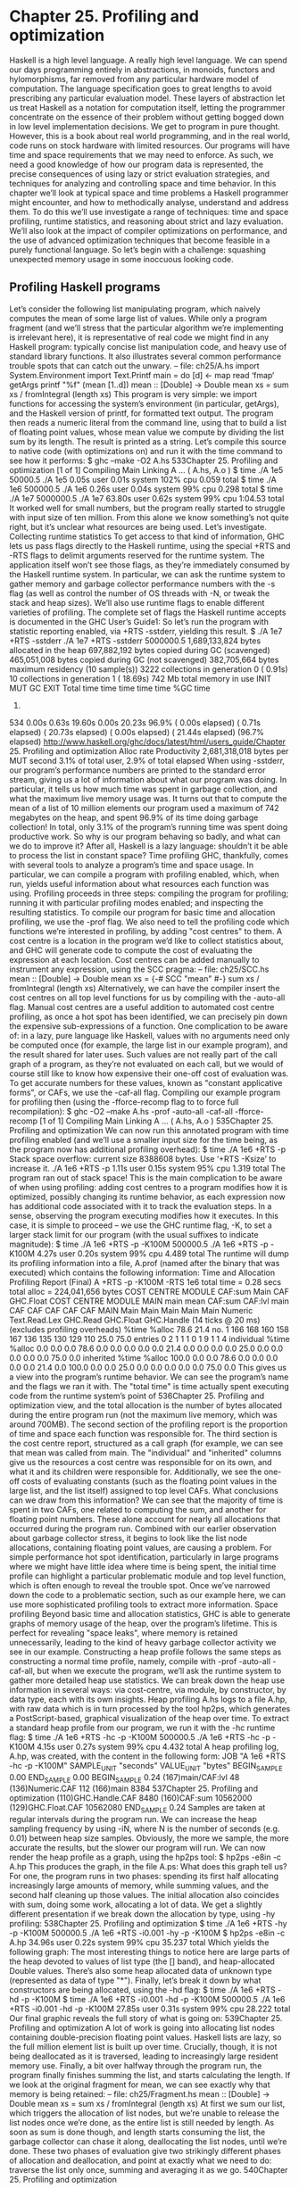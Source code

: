 * Chapter 25. Profiling and optimization
Haskell is a high level language. A really high level language. We can spend our days programming
entirely in abstractions, in monoids, functors and hylomorphisms, far removed from any particular
hardware model of computation. The language specification goes to great lengths to avoid prescribing
any particular evaluation model. These layers of abstraction let us treat Haskell as a notation for
computation itself, letting the programmer concentrate on the essence of their problem without getting
bogged down in low level implementation decisions. We get to program in pure thought.
However, this is a book about real world programming, and in the real world, code runs on stock
hardware with limited resources. Our programs will have time and space requirements that we may need
to enforce. As such, we need a good knowledge of how our program data is represented, the precise
consequences of using lazy or strict evaluation strategies, and techniques for analyzing and controlling
space and time behavior.
In this chapter we’ll look at typical space and time problems a Haskell programmer might encounter, and
how to methodically analyse, understand and address them. To do this we’ll use investigate a range of
techniques: time and space profiling, runtime statistics, and reasoning about strict and lazy evaluation.
We’ll also look at the impact of compiler optimizations on performance, and the use of advanced
optimization techniques that become feasible in a purely functional language. So let’s begin with a
challenge: squashing unexpected memory usage in some inoccuous looking code.
** Profiling Haskell programs
Let’s consider the following list manipulating program, which naively computes the mean of some large
list of values. While only a program fragment (and we’ll stress that the particular algorithm we’re
implementing is irrelevant here), it is representative of real code we might find in any Haskell program:
typically concise list manipulation code, and heavy use of standard library functions. It also illustrates
several common performance trouble spots that can catch out the unwary.
-- file: ch25/A.hs
import System.Environment
import Text.Printf
main = do
[d] <- map read ‘fmap‘ getArgs
printf "%f\n" (mean [1..d])
mean :: [Double] -> Double
mean xs = sum xs / fromIntegral (length xs)
This program is very simple: we import functions for accessing the system’s environment (in particular,
getArgs), and the Haskell version of printf, for formatted text output. The program then reads a
numeric literal from the command line, using that to build a list of floating point values, whose mean
value we compute by dividing the list sum by its length. The result is printed as a string. Let’s compile
this source to native code (with optimizations on) and run it with the time command to see how it
performs:
$ ghc --make -O2 A.hs
533Chapter 25. Profiling and optimization
[1 of 1] Compiling Main
Linking A ...
( A.hs, A.o )
$ time ./A 1e5
50000.5
./A 1e5
0.05s user 0.01s system 102% cpu 0.059 total
$ time ./A 1e6
500000.5
./A 1e6 0.26s user 0.04s system 99% cpu 0.298 total
$ time ./A 1e7
5000000.5
./A 1e7 63.80s user 0.62s system 99% cpu 1:04.53 total
It worked well for small numbers, but the program really started to struggle with input size of ten
million. From this alone we know something’s not quite right, but it’s unclear what resources are being
used. Let’s investigate.
Collecting runtime statistics
To get access to that kind of information, GHC lets us pass flags directly to the Haskell runtime, using
the special +RTS and -RTS flags to delimit arguments reserved for the runtime system. The application
itself won’t see those flags, as they’re immediately consumed by the Haskell runtime system.
In particular, we can ask the runtime system to gather memory and garbage collector performance
numbers with the -s flag (as well as control the number of OS threads with -N, or tweak the stack and
heap sizes). We’ll also use runtime flags to enable different varieties of profiling. The complete set of
flags the Haskell runtime accepts is documented in the GHC User’s Guide1:
So let’s run the program with statistic reporting enabled, via +RTS -sstderr, yielding this result.
$ ./A 1e7 +RTS -sstderr
./A 1e7 +RTS -sstderr
5000000.5
1,689,133,824 bytes allocated in the heap
697,882,192 bytes copied during GC (scavenged)
465,051,008 bytes copied during GC (not scavenged)
382,705,664 bytes maximum residency (10 sample(s))
3222 collections in generation 0 ( 0.91s)
10 collections in generation 1 ( 18.69s)
742 Mb total memory in use
INIT
MUT
GC
EXIT
Total
time
time
time
time
time
%GC time
1.
534
0.00s
0.63s
19.60s
0.00s
20.23s
96.9%
( 0.00s elapsed)
( 0.71s elapsed)
( 20.73s elapsed)
( 0.00s elapsed)
( 21.44s elapsed)
(96.7% elapsed)
http://www.haskell.org/ghc/docs/latest/html/users_guide/Chapter 25. Profiling and optimization
Alloc rate
Productivity
2,681,318,018 bytes per MUT second
3.1% of total user, 2.9% of total elapsed
When using -sstderr, our program’s performance numbers are printed to the standard error stream, giving
us a lot of information about what our program was doing. In particular, it tells us how much time was
spent in garbage collection, and what the maximum live memory usage was. It turns out that to compute
the mean of a list of 10 million elements our program used a maximum of 742 megabytes on the heap,
and spent 96.9% of its time doing garbage collection! In total, only 3.1% of the program’s running time
was spent doing productive work.
So why is our program behaving so badly, and what can we do to improve it? After all, Haskell is a lazy
language: shouldn’t it be able to process the list in constant space?
Time profiling
GHC, thankfully, comes with several tools to analyze a program’s time and space usage. In particular, we
can compile a program with profiling enabled, which, when run, yields useful information about what
resources each function was using. Profiling proceeds in three steps: compiling the program for profiling;
running it with particular profiling modes enabled; and inspecting the resulting statistics.
To compile our program for basic time and allocation profiling, we use the -prof flag. We also need to tell
the profiling code which functions we’re interested in profiling, by adding "cost centres" to them. A cost
centre is a location in the program we’d like to collect statistics about, and GHC will generate code to
compute the cost of evaluating the expression at each location. Cost centres can be added manually to
instrument any expression, using the SCC pragma:
-- file: ch25/SCC.hs
mean :: [Double] -> Double
mean xs = {-# SCC "mean" #-} sum xs / fromIntegral (length xs)
Alternatively, we can have the compiler insert the cost centres on all top level functions for us by
compiling with the -auto-all flag. Manual cost centres are a useful addition to automated cost centre
profiling, as once a hot spot has been identified, we can precisely pin down the expensive
sub-expressions of a function.
One complication to be aware of: in a lazy, pure language like Haskell, values with no arguments need
only be computed once (for example, the large list in our example program), and the result shared for
later uses. Such values are not really part of the call graph of a program, as they’re not evaluated on each
call, but we would of course still like to know how expensive their one-off cost of evaluation was. To get
accurate numbers for these values, known as "constant applicative forms", or CAFs, we use the -caf-all
flag.
Compiling our example program for profiling then (using the -fforce-recomp flag to to force full
recompilation):
$ ghc -O2 --make A.hs -prof -auto-all -caf-all -fforce-recomp
[1 of 1] Compiling Main
Linking A ...
( A.hs, A.o )
535Chapter 25. Profiling and optimization
We can now run this annotated program with time profiling enabled (and we’ll use a smaller input size
for the time being, as the program now has additional profiling overhead):
$ time ./A
1e6 +RTS -p
Stack space overflow: current size 8388608 bytes.
Use ‘+RTS -Ksize’ to increase it.
./A 1e6 +RTS -p 1.11s user 0.15s system 95% cpu 1.319 total
The program ran out of stack space! This is the main complication to be aware of when using profiling:
adding cost centres to a program modifies how it is optimized, possibly changing its runtime behavior, as
each expression now has additional code associated with it to track the evaluation steps. In a sense,
observing the program executing modifies how it executes. In this case, it is simple to proceed -- we use
the GHC runtime flag, -K, to set a larger stack limit for our program (with the usual suffixes to indicate
magnitude):
$ time ./A 1e6 +RTS -p -K100M
500000.5
./A 1e6 +RTS -p -K100M
4.27s user 0.20s system 99% cpu 4.489 total
The runtime will dump its profiling information into a file, A.prof (named after the binary that was
executed) which contains the following information:
Time and Allocation Profiling Report
(Final)
A +RTS -p -K100M -RTS 1e6
total time =
0.28 secs
total alloc = 224,041,656 bytes
COST CENTRE MODULE
CAF:sum Main
CAF GHC.Float
COST CENTRE MODULE
MAIN
main
mean
CAF:sum
CAF:lvl
main
CAF
CAF
CAF
CAF
CAF
MAIN
Main
Main
Main
Main
Main
Numeric
Text.Read.Lex
GHC.Read
GHC.Float
GHC.Handle
(14 ticks @ 20 ms)
(excludes profiling overheads)
%time %alloc
78.6
21.4
no.
1
166
168
160
158
167
136
135
130
129
110
25.0
75.0
entries
0
2
1
1
1
0
1
9
1
1
4
individual
%time %alloc
0.0
0.0
0.0
78.6
0.0
0.0
0.0
0.0
0.0
21.4
0.0
0.0
0.0
0.0
25.0
0.0
0.0
0.0
0.0
0.0
75.0
0.0
inherited
%time %alloc
100.0
0.0
0.0
78.6
0.0
0.0
0.0
0.0
0.0
21.4
0.0
100.0
0.0
0.0
25.0
0.0
0.0
0.0
0.0
0.0
75.0
0.0
This gives us a view into the program’s runtime behavior. We can see the program’s name and the flags
we ran it with. The "total time" is time actually spent executing code from the runtime system’s point of
536Chapter 25. Profiling and optimization
view, and the total allocation is the number of bytes allocated during the entire program run (not the
maximum live memory, which was around 700MB).
The second section of the profiling report is the proportion of time and space each function was
responsible for. The third section is the cost centre report, structured as a call graph (for example, we can
see that mean was called from main. The "individual" and "inherited" columns give us the resources a
cost centre was responsible for on its own, and what it and its children were responsible for. Additionally,
we see the one-off costs of evaluating constants (such as the floating point values in the large list, and the
list itself) assigned to top level CAFs.
What conclusions can we draw from this information? We can see that the majority of time is spent in
two CAFs, one related to computing the sum, and another for floating point numbers. These alone
account for nearly all allocations that occurred during the program run. Combined with our earlier
observation about garbage collector stress, it begins to look like the list node allocations, containing
floating point values, are causing a problem.
For simple performance hot spot identification, particularly in large programs where we might have little
idea where time is being spent, the initial time profile can highlight a particular problematic module and
top level function, which is often enough to reveal the trouble spot. Once we’ve narrowed down the code
to a problematic section, such as our example here, we can use more sophisticated profiling tools to
extract more information.
Space profiling
Beyond basic time and allocation statistics, GHC is able to generate graphs of memory usage of the heap,
over the program’s lifetime. This is perfect for revealing "space leaks", where memory is retained
unnecessarily, leading to the kind of heavy garbage collector activity we see in our example.
Constructing a heap profile follows the same steps as constructing a normal time profile, namely,
compile with -prof -auto-all -caf-all, but when we execute the program, we’ll ask the runtime system to
gather more detailed heap use statistics. We can break down the heap use information in several ways:
via cost-centre, via module, by constructor, by data type, each with its own insights. Heap profiling A.hs
logs to a file A.hp, with raw data which is in turn processed by the tool hp2ps, which generates a
PostScript-based, graphical visualization of the heap over time.
To extract a standard heap profile from our program, we run it with the -hc runtime flag:
$ time ./A 1e6 +RTS -hc -p -K100M
500000.5
./A 1e6 +RTS -hc -p -K100M
4.15s user 0.27s system 99% cpu 4.432 total
A heap profiling log, A.hp, was created, with the content in the following form:
JOB "A 1e6 +RTS -hc -p -K100M"
SAMPLE_UNIT "seconds"
VALUE_UNIT "bytes"
BEGIN_SAMPLE 0.00
END_SAMPLE 0.00
BEGIN_SAMPLE 0.24
(167)main/CAF:lvl
48
(136)Numeric.CAF
112
(166)main
8384
537Chapter 25. Profiling and optimization
(110)GHC.Handle.CAF 8480
(160)CAF:sum
10562000
(129)GHC.Float.CAF 10562080
END_SAMPLE 0.24
Samples are taken at regular intervals during the program run. We can increase the heap sampling
frequency by using -iN, where N is the number of seconds (e.g. 0.01) between heap size samples.
Obviously, the more we sample, the more accurate the results, but the slower our program will run. We
can now render the heap profile as a graph, using the hp2ps tool:
$ hp2ps -e8in -c A.hp
This produces the graph, in the file A.ps:
What does this graph tell us? For one, the program runs in two phases: spending its first half allocating
increasingly large amounts of memory, while summing values, and the second half cleaning up those
values. The initial allocation also coincides with sum, doing some work, allocating a lot of data. We get a
slightly different presentation if we break down the allocation by type, using -hy profiling:
538Chapter 25. Profiling and optimization
$ time ./A 1e6 +RTS -hy -p -K100M
500000.5
./A 1e6 +RTS -i0.001 -hy -p -K100M
$ hp2ps -e8in -c A.hp
34.96s user 0.22s system 99% cpu 35.237 total
Which yields the following graph:
The most interesting things to notice here are large parts of the heap devoted to values of list type (the []
band), and heap-allocated Double values. There’s also some heap allocated data of unknown type
(represented as data of type "*"). Finally, let’s break it down by what constructors are being allocated,
using the -hd flag:
$ time ./A 1e6 +RTS -hd -p -K100M
$ time ./A 1e6 +RTS -i0.001 -hd -p -K100M
500000.5
./A 1e6 +RTS -i0.001 -hd -p -K100M 27.85s user 0.31s system 99% cpu 28.222 total
Our final graphic reveals the full story of what is going on:
539Chapter 25. Profiling and optimization
A lot of work is going into allocating list nodes containing double-precision floating point values.
Haskell lists are lazy, so the full million element list is built up over time. Crucially, though, it is not
being deallocated as it is traversed, leading to increasingly large resident memory use. Finally, a bit over
halfway through the program run, the program finally finishes summing the list, and starts calculating the
length. If we look at the original fragment for mean, we can see exactly why that memory is being
retained:
-- file: ch25/Fragment.hs
mean :: [Double] -> Double
mean xs = sum xs / fromIntegral (length xs)
At first we sum our list, which triggers the allocation of list nodes, but we’re unable to release the list
nodes once we’re done, as the entire list is still needed by length. As soon as sum is done though, and
length starts consuming the list, the garbage collector can chase it along, deallocating the list nodes,
until we’re done. These two phases of evaluation give two strikingly different phases of allocation and
deallocation, and point at exactly what we need to do: traverse the list only once, summing and averaging
it as we go.
540Chapter 25. Profiling and optimization
** Controlling evaluation
We have a number of options if we want to write our loop to traverse the list only once. For example, we
can write the loop as a fold over the list, or via explicit recursion on the list structure. Sticking to the high
level approaches, we’ll try a fold first:
-- file: ch25/B.hs
mean :: [Double] -> Double
mean xs = s / fromIntegral n
where
(n, s)
= foldl k (0, 0) xs
k (n, s) x = (n+1, s+x)
Now, instead of taking the sum of the list, and retaining the list until we can take its length, we left-fold
over the list, accumulating the intermediate sum and length values in a pair (and we must left-fold, since
a right-fold would take us to the end of the list and work backwards, which is exactly what we’re trying
to avoid).
The body of our loop is the k function, which takes the intermediate loop state, and the current element,
and returns a new state with the length increased by one, and the sum increased by the current element.
When we run this, however, we get a stack overflow:
$ ghc -O2 --make B.hs -fforce-recomp
$ time ./B 1e6
Stack space overflow: current size 8388608 bytes.
Use ‘+RTS -Ksize’ to increase it.
./B 1e6 0.44s user 0.10s system 96% cpu 0.565 total
We traded wasted heap for wasted stack! In fact, if we increase the stack size to the size of the heap in
our previous implementation, with the -K runtime flag, the program runs to completion, and has similar
allocation figures:
$ ghc -O2 --make B.hs -prof -auto-all -caf-all -fforce-recomp
[1 of 1] Compiling Main
Linking B ...
( B.hs, B.o )
$ time ./B 1e6 +RTS -i0.001 -hc -p -K100M
500000.5
./B 1e6 +RTS -i0.001 -hc -p -K100M
38.70s user 0.27s system 99% cpu 39.241 total
Generating the heap profile, we see all the allocation is now in mean:
541Chapter 25. Profiling and optimization
The question is: why are we building up more and more allocated state, when all we are doing is folding
over the list? This, it turns out, is a classic space leak due to excessive laziness.
Strictness and tail recursion
The problem is that our left-fold, foldl, is too lazy. What we want is a tail recursive loop, which can be
implemented effectively as a goto, with no state left on the stack. In this case though, rather than fully
reducing the tuple state at each step, a long chain of thunks is being created, that only towards the end of
the program is evaluated. At no point do we demand reduction of the loop state, so the compiler is unable
to infer any strictness, and must reduce the value purely lazily.
What we need to do is to tune the evaluation strategy slightly: lazily unfolding the list, but strictly
accumulating the fold state. The standard approach here is to replace foldl with foldl’, from the
Data.List module:
-- file: ch25/C.hs
mean :: [Double] -> Double
mean xs = s / fromIntegral n
542Chapter 25. Profiling and optimization
where
(n, s)
= foldl’ k (0, 0) xs
k (n, s) x = (n+1, s+x)
However, if we run this implementation, we see we still haven’t quite got it right:
$ ghc -O2 --make C.hs
[1 of 1] Compiling Main
Linking C ...
( C.hs, C.o )
$ time ./C 1e6
Stack space overflow: current size 8388608 bytes.
Use ‘+RTS -Ksize’ to increase it.
./C 1e6 0.44s user 0.13s system 94% cpu 0.601 total
Still not strict enough! Our loop is continuing to accumulate unevaluated state on the stack. The problem
here is that foldl’ is only outermost strict:
-- file: ch25/Foldl.hs
foldl’ :: (a -> b -> a) -> a -> [b] -> a
foldl’ f z xs = lgo z xs
where lgo z []
= z
lgo z (x:xs) = let z’ = f z x in z’ ‘seq‘ lgo z’ xs
This loop uses ‘seq‘ to reduce the accumulated state at each step, but only to the outermost constructor
on the loop state. That is, seq reduces an expression to "weak head normal form". Evaluation stops on the
loop state once the first constructor is reached. In this case, the outermost constructor is the tuple
wrapper, (,), which isn’t deep enough. The problem is still the unevaluated numeric state inside the tuple.
Adding strictness
There are a number of ways to make this function fully strict. We can, for example, add our own
strictness hints to the internal state of the tuple, yielding a truly tail recursive loop:
-- file: ch25/D.hs
mean :: [Double] -> Double
mean xs = s / fromIntegral n
where
(n, s)
= foldl’ k (0, 0) xs
k (n, s) x = n ‘seq‘ s ‘seq‘ (n+1, s+x)
In this variant, we step inside the tuple state, and explicitly tell the compiler that each state component
should be reduced, on each step. This gives us a version that does, at last, run in constant space:
$ ghc -O2 D.hs --make
[1 of 1] Compiling Main
Linking D ...
( D.hs, D.o )
If we run this, with allocation statistics enabled, we get the satisfying result:
$ time ./D 1e6 +RTS -sstderr
./D 1e6 +RTS -sstderr
500000.5
543Chapter 25. Profiling and optimization
256,060,848
43,928
23,456
45,056
bytes
bytes
bytes
bytes
allocated in the heap
copied during GC (scavenged)
copied during GC (not scavenged)
maximum residency (1 sample(s))
489 collections in generation 0 (
1 collections in generation 1 (
0.00s)
0.00s)
1 Mb total memory in use
INIT
MUT
GC
EXIT
Total
time
time
time
time
time
%GC time
0.00s
0.12s
0.00s
0.00s
0.13s
2.6%
(
(
(
(
(
0.00s
0.13s
0.00s
0.00s
0.13s
elapsed)
elapsed)
elapsed)
elapsed)
elapsed)
(2.6% elapsed)
Alloc rate 2,076,309,329 bytes per MUT second
Productivity 97.4% of total user, 94.8% of total elapsed
./D 1e6 +RTS -sstderr
0.13s user 0.00s system 95% cpu 0.133 total
Unlike our first version, this program is 97.4% efficient, spending only 2.6% of its time doing garbage
collection, and it runs in a constant 1 megabyte of space. It illustrates a nice balance between mixed strict
and lazy evaluation, with the large list unfolded lazily, while we walk over it, strictly. The result is a
program that runs in constant space, and does so quickly.
Normal form reduction
There are a number of other ways we could have addressed the strictness issue here. For deep strictness,
we can use the rnf function, part of the parallel strategies library (along with using), which unlike seq
reduces to the fully evaluated "normal form" (hence its name). Such a "deep seq" fold we can write as:
-- file: ch25/E.hs
import System.Environment
import Text.Printf
import Control.Parallel.Strategies
main = do
[d] <- map read ‘fmap‘ getArgs
printf "%f\n" (mean [1..d])
foldl’rnf :: NFData a => (a -> b -> a) -> a -> [b] -> a
foldl’rnf f z xs = lgo z xs
where
lgo z []
= z
lgo z (x:xs) = lgo z’ xs
where
z’ = f z x ‘using‘ rnf
544Chapter 25. Profiling and optimization
mean :: [Double] -> Double
mean xs = s / fromIntegral n
where
(n, s)
= foldl’rnf k (0, 0) xs
k (n, s) x = (n+1, s+x) :: (Int, Double)
We change the implementation of foldl’ to reduce the state to normal form, using the rnf strategy. This
also raises an issue we avoided earlier: the type inferred for the loop accumulator state. Previously, we
relied on type defaulting to infer a numeric, integral type for the length of the list in the accumulator, but
switching to rnf introduces the NFData class constraint, and we can no longer rely on defaulting to set
the length type.
Bang patterns
Perhaps the cheapest way, syntactically, to add required strictness to code that’s excessively lazy is via
"bang patterns" (whose name comes from pronunciation of the "!" character as "bang"), a language
extension introduced with the following pragma:
-- file: ch25/F.hs
{-# LANGUAGE BangPatterns #-}
With bang patterns, we can hint at strictness on any binding form, making the function strict in that
variable. Much as explicit type annotations can guide type inference, bang patterns can help guide
strictness inference. Bang patterns are a language extension, and are enabled with the BangPatterns
language pragma. We can now rewrite the loop state to be simply:
-- file: ch25/F.hs
mean :: [Double] -> Double
mean xs = s / fromIntegral n
where
(n, s)
= foldl’ k (0, 0) xs
k (!n, !s) x = (n+1, s+x)
The intermediate values in the loop state are now made strict, and the loop runs in constant space:
$ ghc -O2 F.hs --make
$ time ./F 1e6 +RTS -sstderr
./F 1e6 +RTS -sstderr
500000.5
256,060,848 bytes allocated in the heap
43,928 bytes copied during GC (scavenged)
23,456 bytes copied during GC (not scavenged)
45,056 bytes maximum residency (1 sample(s))
489 collections in generation 0 (
1 collections in generation 1 (
0.00s)
0.00s)
1 Mb total memory in use
INIT
MUT
time
time
0.00s
0.14s
(
(
0.00s elapsed)
0.15s elapsed)
545Chapter 25. Profiling and optimization
GC
time
EXIT time
Total time
%GC time
Alloc rate
0.00s
0.00s
0.14s
0.0%
(
(
(
0.00s elapsed)
0.00s elapsed)
0.15s elapsed)
(2.3% elapsed)
1,786,599,833 bytes per MUT second
Productivity 100.0% of total user, 94.6% of total elapsed
./F 1e6 +RTS -sstderr
0.14s user 0.01s system 96% cpu 0.155 total
In large projects, when we are investigating memory allocation hot spots, bang patterns are the cheapest
way to speculatively modify the strictness properties of some code, as they’re syntactically less invasive
than other methods.
Strict data types
Strict data types are another effective way to provide strictness information to the compiler. By default,
Haskell data types are lazy, but it is easy enough to add strictness information to the fields of a data type
that then propagate through the program. We can declare a new strict pair type, for example:
-- file: ch25/G.hs
data Pair a b = Pair !a !b
This creates a pair type whose fields will always be kept in weak head normal form. We can now rewrite
our loop as:
-- file: ch25/G.hs
mean :: [Double] -> Double
mean xs = s / fromIntegral n
where
Pair n s
= foldl’ k (Pair 0 0) xs
k (Pair n s) x = Pair (n+1) (s+x)
This implementation again has the same efficient, constant space behavior. At this point, to squeeze the
last drops of performance out of this code, though, we have to dive a bit deeper.
** Understanding Core
Besides looking at runtime profiling data, one sure way of determining exactly what your program is
doing is to look at the final program source after the compiler is done optimizing it, particularly in the
case of Haskell compilers, which can perform very aggressive transformations on the code. GHC uses
what is humorously referred to as "a simple functional language", known as Core, as the compiler
intermediate representation. It is essentially a subset of Haskell, augmented with unboxed data types
(raw machine types, directly corresponding to primitive data types in languages like C), suitable for code
generation. GHC optimizes Haskell by transformation, repeatedly rewriting the source into more and
546Chapter 25. Profiling and optimization
more efficient forms. The Core representation is the final functional version of your program, before
translation to low level imperative code. In other words, Core has the final say, and if all-out performance
is your goal, it is worth understanding.
To view the Core version of our Haskell program we compile with the -ddump-simpl flag, or use the
ghc-core tool, a third-party utility that lets us view Core in a pager. So let’s look at the representation of
our final fold using strict data types, in Core form:
$ ghc -O2 -ddump-simpl G.hs
A screenful of text is generated. If we look carefully at, we’ll see a loop (here, cleaned up slightly for
clarity):
lgo :: Integer -> [Double] -> Double# -> (# Integer, Double #)
lgo = \ n xs s ->
case xs of
[]
-> (# n, D# s #);
(:) x ys ->
case plusInteger n 1 of
n’ -> case x of
D# y -> lgo n’ ys (+## s y)
This is the final version of our foldl’, and tells us a lot about the next steps for optimization. The fold
itself has been entirely inlined, yielding an explicit recursive loop over the list. The loop state, our strict
pair, has disappeared entirely, and the function now takes its length and sum accumulators as direct
arguments along with the list.
The sum of the list elements is represented with an unboxed Double# value, a raw machine double kept
in a floating point register. This is ideal, as there will be no memory traffic involved keeping the sum on
the heap. However, the length of the list, since we gave no explicit type annotation, has been inferred to
be a heap-allocated Integer, with requires a non-primitive plusInteger to perform addition. If it is
algorithmically sound to use a Int instead, we can replace Integer with it, via a type annotation, and GHC
will then be able to use a raw machine Int# for the length. We can hope for an improvement in time and
space by ensuring both loop components are unboxed, and kept in registers.
The base case of the loop, its end, yields an unboxed pair (a pair allocated only in registers), storing the
final length of the list, and the accumulated sum. Notice that the return type is a heap-allocated Double
value, indicated by the D# constructor, which lifts a raw double value onto the heap. Again this has
implications for performance, as GHC will need to check that there is sufficient heap space available
before it can allocate and return from the loop.
We can avoid this final heap check by having GHC return an unboxed Double# value, which can be
achieved by using a custom pair type in the loop. In addition, GHC provides an optimiztion that unboxes
the strict fields of a data type, ensuring the fields of the new pair type will be stored in registers. This
optimization is turned on with -funbox-strict-fields.
We can make both representation changes by replacing the polymorphic strict pair type with one whose
fields are fixed as Int and Double:
-- file: ch25/H.hs
data Pair = Pair !Int !Double
547Chapter 25. Profiling and optimization
mean :: [Double] -> Double
mean xs = s / fromIntegral n
where
Pair n s
= foldl’ k (Pair 0 0) xs
k (Pair n s) x = Pair (n+1) (s+x)
Compiling this with optimizations on, and -funbox-strict-fields -ddump-simpl, we get a tighter inner loop
in Core:
lgo :: Int# ->
lgo = \ n s xs
case xs of
[]
(:) x ys
case x
D#
Double# -> [Double] -> (# Int#, Double# #)
->
-> (# n, s #)
->
of
y -> lgo (+# n 1) (+## s y) ys
Now the pair we use to represent the loop state is represented and returned as unboxed primitive types,
and will be kept in registers. The final version now only allocates heap memory for the list nodes, as the
list is lazily demanded. If we compile and run this tuned version, we can compare the allocation and time
performance against our original program:
$ time ./H 1e7 +RTS -sstderr
./H 1e7 +RTS -sstderr
5000000.5
1,689,133,824 bytes allocated in the heap
284,432 bytes copied during GC (scavenged)
32 bytes copied during GC (not scavenged)
45,056 bytes maximum residency (1 sample(s))
3222 collections in generation 0 (
1 collections in generation 1 (
0.01s)
0.00s)
1 Mb total memory in use
INIT
MUT
GC
EXIT
Total
time
time
time
time
time
%GC time
0.00s
0.63s
0.01s
0.00s
0.64s
1.0%
(
(
(
(
(
0.00s
0.63s
0.02s
0.00s
0.64s
elapsed)
elapsed)
elapsed)
elapsed)
elapsed)
(2.4% elapsed)
Alloc rate 2,667,227,478 bytes per MUT second
Productivity 98.4% of total user, 98.2% of total elapsed
./H 1e7 +RTS -sstderr
0.64s user 0.00s system 99% cpu 0.644 total
While our original program, when operating on a list of 10 million elements, took more than a minute to
run, and allocated more than 700 megabytes of memory, the final version, using a simple higher order
fold, and a strict data type, runs in around half a second, and allocates a total of 1 megabyte. Quite an
improvement!
548Chapter 25. Profiling and optimization
The general rules we can learn from the profiling and optimization process are:
• Compile to native code, with optimizations on
• When in doubt, use runtime statistics, and time profiling
• If allocation problems are suspected, use heap profiling
• A careful mixture of strict and lazy evaluation can yield the best results
• Prefer strict fields for atomic data types (Int, Double and similar types)
• Use data types with simpler machine representations (prefer Int over Integer)
These simple strategies are enough to identify and squash untoward memory use issues, and when used
wisely, can avoid them occurring in the first place.
** Advanced techniques: fusion
The final bottleneck in our program is the lazy list itself. While we can avoid allocating it all at once,
there is still memory traffic each time around the loop, as we demand the next cons cell in the list,
allocate it to the heap, operate on it, and continue. The list type is also polymorphic, so the elements of
the list will be represented as heap allocated Double values.
What we’d like to do is eliminate the list entirely, keeping just the next element we need in a register.
Perhaps surprisingly, GHC is able to transform the list program into a listless version, using an
optimization known as deforestation, which refers to a general class of optimizations that involve
eliminating intermediate data structures. Due to the absence of side effects, a Haskell compiler can be
extremely aggressive when rearranging code, reordering and transforming wholesale at times. The
specific deforestation optimization we will use here is stream fusion.
This optimization transforms recursive list generation and transformation functions into non-recursive
unfolds. When an unfold appears next to a fold, the structure between them is then eliminated entirely,
yielding a single, tight loop, with no heap allocation. The optimization isn’t enabled by default, and it can
radically change the complexity of a piece of code, but is enabled by a number of data structure libraries,
which provide "rewrite rules", custom optimizations the compiler applies to functions the library exports.
We’ll use the uvector library, which provides a suite of list-like operations that use stream fusion to
remove intermediate data structures. Rewriting our program to use streams is straightforward:
-- file: ch25/I.hs
import System.Environment
import Text.Printf
import Data.Array.Vector
main = do
[d] <- map read ‘fmap‘ getArgs
printf "%f\n" (mean (enumFromToFracU 1 d))
data Pair = Pair !Int !Double
mean :: UArr Double -> Double
mean xs = s / fromIntegral n
549Chapter 25. Profiling and optimization
where
Pair n s
= foldlU k (Pair 0 0) xs
k (Pair n s) x = Pair (n+1) (s+x)
After installing the uvector library, from Hackage, we can build our program, with -O2
-funbox-strict-fields, and inspect the Core that results:
fold :: Int# -> Double# -> Double# -> (# Int#, Double# #)
fold = \ n s t ->
case >## t limit of {
False -> fold (+# n 1) (+## s t) (+## t 1.0)
True -> (# n, s #)
This is really the optimal result! Our lists have been entirely fused away, yielding a tight loop where list
generation is interleaved with accumulation, and all input and output variables are kept in registers.
Running this, we see another improvement bump in performance, with runtime falling by another order
of magnitude:
$ time ./I 1e7
5000000.5
./I 1e7 0.06s user 0.00s system 72% cpu 0.083 total
Tuning the generated assembly
Given that our Core is now optimal, the only step left to take this program further is to look directly at
the assembly. Of course, there are only small gains left to make at this point. To view the generated
assembly, we can use a tool like ghc-core, or generate assembly to standard output with the -ddump-asm
flag to GHC. We have few levers available to adjust the generated assembly, but we may choose between
the C and native code backends to GHC, and, if we choose the C backend, which optimization flags to
pass to GCC. Particularly with floating point code, it is sometimes useful to compile via C, and enable
specific high performance C compiler optimizations.
For example, we can squeeze out the last drops of performance from our final fused loop code by using
-funbox-strict-fields -fvia-C -optc-O2, which cuts the running time in half again (as the C compiler is
able to optimize away some redundant move instructions in the program’s inner loop):
$ ghc -fforce-recomp --make -O2 -funbox-strict-fields -fvia-C -optc-O2 I.hs
[1 of 1] Compiling Main
Linking I ...
( I.hs, I.o )
$ time ./I 1e7
5000000.5
./I 1e7 0.04s user 0.00s system 98% cpu 0.047 total
Inspecting the final x86_64 assembly (via -keep-tmp-files), we see the generated loop contains only six
instructions:
go:
ucomisd
ja .L31
addsd
addq
addsd
550
5(%rbx), %xmm6
%xmm6, %xmm5
$1, %rsi
.LC0(%rip), %xmm6Chapter 25. Profiling and optimization
jmp go
We’ve effectively massaged the program through multiple source-level optimizations, all the way to the
final assembly. There’s nowhere else to go from here. Optimising code to this level is very rarely
necessary, of course, and typically only makes sense when writing low level libraries, or optimizing
particularly important code, where all algorithm choices have already been determined. For day-to-day
code, choosing better algorithms is always a more effective strategy, but it’s useful to know we can
optimize down to the metal if necessary.
Conclusions
In this chapter we’ve looked at a suite of tools and techniques you can use to track down and identify
problematic areas of your code, along with a variety of conventions that can go a long way towards
keeping your code lean and efficient. The goal is really to program in such a way that you have good
knowledge of what your code is doing, at all levels from source, through the compiler, to the metal, and
be able to focus in on particular levels when requirements demand.
By sticking to simple rules, choosing the right data structures, and avoiding the traps of the unwary, it is
perfectly possible to reliably achieve high performance from your Haskell code, while being able to
develop at a very high level. The result is a sweet balance of productivity and ruthless efficiency.
